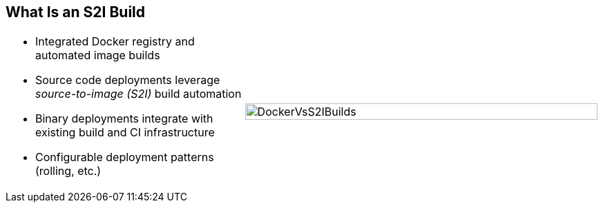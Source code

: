 == What Is an S2I Build

[.noredheader,cols="<2,^3"]
|======
a|* Integrated Docker registry and automated image builds
* Source code deployments leverage _source-to-image (S2I)_ build automation
* Binary deployments integrate with existing build and CI infrastructure
* Configurable deployment patterns (rolling, etc.)
|image:images/DockerVsS2IBuilds.png[width=100%]
|======

ifdef::showscript[]

=== Transcript

In the S2I build process, a developer points to a code
repository in any supported framework and selects a builder image that
contains the operating system and framework to support the code.

OpenShift Enterprise then creates an image based on the builder image containing
the selected code.

endif::showscript[]
